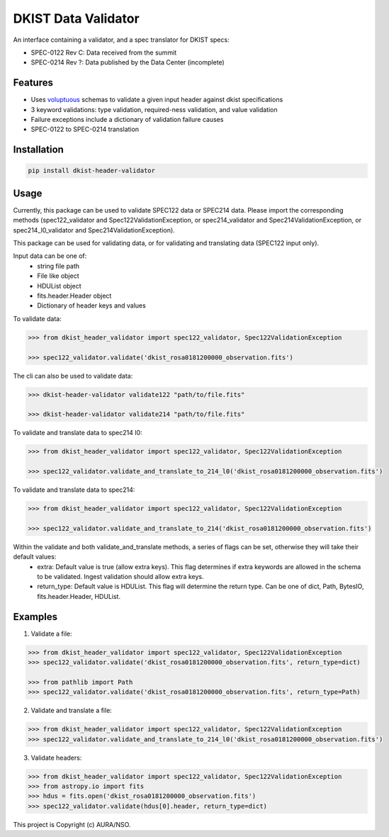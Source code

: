 DKIST Data Validator
===========================

An interface containing a validator, and a spec translator for DKIST specs:

- SPEC-0122 Rev C: Data received from the summit

- SPEC-0214 Rev ?: Data published by the Data Center (incomplete)

Features
--------

-  Uses `voluptuous <https://pypi.org/project/voluptuous/>`__ schemas to
   validate a given input header against dkist specifications

-  3 keyword validations: type validation, required-ness validation, and value validation

-  Failure exceptions include a dictionary of validation failure causes

-  SPEC-0122 to SPEC-0214 translation


Installation
------------

.. code:: bash

   pip install dkist-header-validator


Usage
--------
Currently, this package can be used to validate SPEC122 data or SPEC214 data. Please import the
corresponding methods (spec122_validator and Spec122ValidationException, or spec214_validator and Spec214ValidationException, or spec214_l0_validator and Spec214ValidationException).

This package can be used for validating data, or for validating and translating data (SPEC122 input only).

Input data can be one of:
    - string file path
    - File like object
    - HDUList object
    - fits.header.Header object
    - Dictionary of header keys and values

To validate data:

.. code:: python

    >>> from dkist_header_validator import spec122_validator, Spec122ValidationException

    >>> spec122_validator.validate('dkist_rosa0181200000_observation.fits')

The cli can also be used to validate data:

.. code:: bash

    >>> dkist-header-validator validate122 "path/to/file.fits"

    >>> dkist-header-validator validate214 "path/to/file.fits"

To validate and translate data to spec214 l0:

.. code:: python

    >>> from dkist_header_validator import spec122_validator, Spec122ValidationException

    >>> spec122_validator.validate_and_translate_to_214_l0('dkist_rosa0181200000_observation.fits')

To validate and translate data to spec214:

.. code:: python

    >>> from dkist_header_validator import spec122_validator, Spec122ValidationException

    >>> spec122_validator.validate_and_translate_to_214('dkist_rosa0181200000_observation.fits')

Within the validate and both validate_and_translate methods, a series of flags can be set, otherwise they will take their default values:
    - extra: Default value is true (allow extra keys). This flag determines if extra keywords are allowed in the schema to be validated. Ingest validation should allow extra keys.
    - return_type: Default value is HDUList. This flag will determine the return type. Can be one of dict, Path, BytesIO, fits.header.Header, HDUList.


Examples
--------
1. Validate a file:

.. code:: python

    >>> from dkist_header_validator import spec122_validator, Spec122ValidationException
    >>> spec122_validator.validate('dkist_rosa0181200000_observation.fits', return_type=dict)

    >>> from pathlib import Path
    >>> spec122_validator.validate('dkist_rosa0181200000_observation.fits', return_type=Path)

2. Validate and translate a file:

.. code:: python

    >>> from dkist_header_validator import spec122_validator, Spec122ValidationException
    >>> spec122_validator.validate_and_translate_to_214_l0('dkist_rosa0181200000_observation.fits')


3. Validate headers:

.. code:: python

    >>> from dkist_header_validator import spec122_validator, Spec122ValidationException
    >>> from astropy.io import fits
    >>> hdus = fits.open('dkist_rosa0181200000_observation.fits')
    >>> spec122_validator.validate(hdus[0].header, return_type=dict)


This project is Copyright (c) AURA/NSO.
